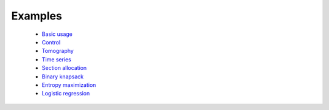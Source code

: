 =====================================
Examples
=====================================

	* `Basic usage <http://nbviewer.ipython.org/github/JuliaOpt/Convex.jl/blob/master/examples/basic_usage.ipynb>`_
	* `Control <http://nbviewer.ipython.org/github/JuliaOpt/Convex.jl/blob/master/examples/control.ipynb>`_
	* `Tomography <http://nbviewer.ipython.org/github/JuliaOpt/Convex.jl/blob/master/examples/tomography/tomography.ipynb>`_
	* `Time series <http://nbviewer.ipython.org/github/JuliaOpt/Convex.jl/blob/master/examples/time_series/time_series.ipynb>`_
	* `Section allocation <http://nbviewer.ipython.org/github/JuliaOpt/Convex.jl/blob/master/examples/section_allocation/section_allocation.ipynb>`_
	* `Binary knapsack <http://nbviewer.ipython.org/github/JuliaOpt/Convex.jl/blob/master/examples/binary_knapsack.ipynb>`_
	* `Entropy maximization <http://nbviewer.ipython.org/github/JuliaOpt/Convex.jl/blob/master/examples/max_entropy.ipynb>`_
	* `Logistic regression <http://nbviewer.ipython.org/github/JuliaOpt/Convex.jl/blob/master/examples/logistic_regression.ipynb>`_
